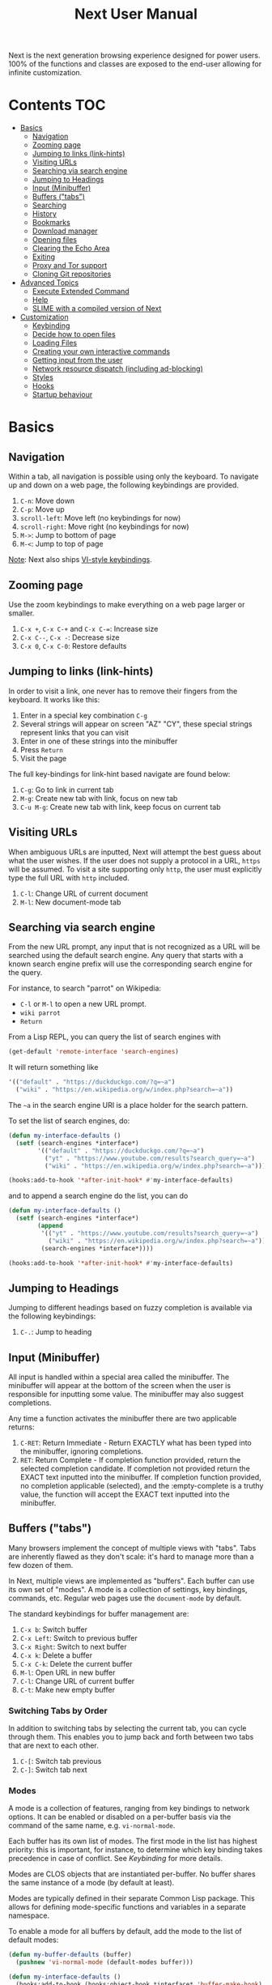 #+TITLE: Next User Manual
Next is the next generation browsing experience designed for
power users. 100% of the functions and classes are exposed to the
end-user allowing for infinite customization.
* Contents                                                              :TOC:
- [[#basics][Basics]]
  - [[#navigation][Navigation]]
  - [[#zooming-page][Zooming page]]
  - [[#jumping-to-links-link-hints][Jumping to links (link-hints)]]
  - [[#visiting-urls][Visiting URLs]]
  - [[#searching-via-search-engine][Searching via search engine]]
  - [[#jumping-to-headings][Jumping to Headings]]
  - [[#input-minibuffer][Input (Minibuffer)]]
  - [[#buffers-tabs][Buffers ("tabs")]]
  - [[#searching][Searching]]
  - [[#history][History]]
  - [[#bookmarks][Bookmarks]]
  - [[#download-manager][Download manager]]
  - [[#opening-files][Opening files]]
  - [[#clearing-the-echo-area][Clearing the Echo Area]]
  - [[#exiting][Exiting]]
  - [[#proxy-and-tor-support][Proxy and Tor support]]
  - [[#cloning-git-repositories][Cloning Git repositories]]
- [[#advanced-topics][Advanced Topics]]
  - [[#execute-extended-command][Execute Extended Command]]
  - [[#help][Help]]
  - [[#slime-with-a-compiled-version-of-next][SLIME with a compiled version of Next]]
- [[#customization][Customization]]
  - [[#keybinding][Keybinding]]
  - [[#decide-how-to-open-files][Decide how to open files]]
  - [[#loading-files][Loading Files]]
  - [[#creating-your-own-interactive-commands][Creating your own interactive commands]]
  - [[#getting-input-from-the-user][Getting input from the user]]
  - [[#network-resource-dispatch-including-ad-blocking][Network resource dispatch (including ad-blocking)]]
  - [[#styles][Styles]]
  - [[#hooks][Hooks]]
  - [[#startup-behaviour][Startup behaviour]]

* Basics
** Navigation
Within a tab, all navigation is possible using only the keyboard. To
navigate up and down on a web page, the following keybindings are
provided.

1. ~C-n~: Move down
2. ~C-p~: Move up
3. ~scroll-left~: Move left (no keybindings for now)
4. ~scroll-right~: Move right (no keybindings for now)
5. ~M->~: Jump to bottom of page
6. ~M-<~: Jump to top of page

_Note_:  Next also ships [[#vi-style-bindings][VI-style keybindings]].

** Zooming page
Use the zoom keybindings to make everything on a web page larger or smaller.

1. ~C-x +~, ~C-x C-+~ and ~C-x C-=~: Increase size
2. ~C-x C--~, ~C-x -~: Decrease size
3. ~C-x 0~, ~C-x C-0~: Restore defaults

** Jumping to links (link-hints)
In order to visit a link, one never has to remove their fingers from
the keyboard. It works like this:

1. Enter in a special key combination ~C-g~
2. Several strings will appear on screen "AZ" "CY", these
   special strings represent links that you can visit
3. Enter in one of these strings into the minibuffer
4. Press ~Return~
5. Visit the page

The full key-bindings for link-hint based navigate are found below:

1. ~C-g~: Go to link in current tab
2. ~M-g~: Create new tab with link, focus on new tab
3. ~C-u M-g~: Create new tab with link, keep focus on current tab

** Visiting URLs
When ambiguous URLs are inputted, Next will attempt the best guess
about what the user wishes. If the user does not supply a protocol in
a URL, ~https~ will be assumed. To visit a site supporting only
~http~, the user must explicitly type the full URL with ~http~
included.

1. ~C-l~: Change URL of current document
2. ~M-l~: New document-mode tab

** Searching via search engine
From the new URL prompt, any input that is not recognized as a URL will be
searched using the default search engine.  Any query that starts with a known
search engine prefix will use the corresponding search engine for the query.

For instance, to search "parrot" on Wikipedia:
- =C-l= or =M-l= to open a new URL prompt.
- =wiki parrot=
- =Return=

From a Lisp REPL, you can query the list of search engines with
#+begin_src lisp
(get-default 'remote-interface 'search-engines)
#+end_src

It will return something like

#+begin_src lisp
'(("default" . "https://duckduckgo.com/?q=~a")
  ("wiki" . "https://en.wikipedia.org/w/index.php?search=~a"))
#+end_src

The =~a= in the search engine URI is a place holder for the search pattern.

To set the list of search engines, do:

#+begin_src lisp
(defun my-interface-defaults ()
  (setf (search-engines *interface*)
        '(("default" . "https://duckduckgo.com/?q=~a")
          ("yt" . "https://www.youtube.com/results?search_query=~a")
          ("wiki" . "https://en.wikipedia.org/w/index.php?search=~a"))))

(hooks:add-to-hook '*after-init-hook* #'my-interface-defaults)
#+end_src

and to append a search engine do the list, you can do

#+begin_src lisp
(defun my-interface-defaults ()
  (setf (search-engines *interface*)
        (append
         '(("yt" . "https://www.youtube.com/results?search_query=~a")
           ("wiki" . "https://en.wikipedia.org/w/index.php?search=~a"))
         (search-engines *interface*))))

(hooks:add-to-hook '*after-init-hook* #'my-interface-defaults)
#+end_src

** Jumping to Headings
Jumping to different headings based on fuzzy completion is available
via the following keybindings:

1. ~C-.~: Jump to heading

** Input (Minibuffer)
All input is handled within a special area called the minibuffer. The
minibuffer will appear at the bottom of the screen when the user is
responsible for inputting some value. The minibuffer may also suggest
completions.

Any time a function activates the minibuffer there are two applicable
returns:

1. ~C-RET~: Return Immediate - Return EXACTLY what has been typed into
   the minibuffer, ignoring completions.
2. ~RET~: Return Complete - If completion function provided, return
   the selected completion candidate. If completion not provided
   return the EXACT text inputted into the minibuffer. If completion
   function provided, no completion applicable (selected), and the
   :empty-complete is a truthy value, the function will accept the
   EXACT text inputted into the minibuffer.

** Buffers ("tabs")
Many browsers implement the concept of multiple views with "tabs".  Tabs are
inherently flawed as they don't scale: it's hard to manage more than a few dozen
of them.

In Next, multiple views are implemented as "buffers".  Each buffer can use its
own set of "modes".  A mode is a collection of settings, key bindings, commands,
etc.  Regular web pages use the ~document-mode~ by default.

The standard keybindings for buffer management are:

1. ~C-x b~: Switch buffer
2. ~C-x Left~: Switch to previous buffer
3. ~C-x Right~: Switch to next buffer
4. ~C-x k~: Delete a buffer
5. ~C-x C-k~: Delete the current buffer
6. ~M-l~: Open URL in new buffer
7. ~C-l~: Change URL of current buffer
8. ~C-t~: Make new empty buffer

*** Switching Tabs by Order
In addition to switching tabs by selecting the current tab, you can
cycle through them. This enables you to jump back and forth between
two tabs that are next to each other.

1. ~C-[~: Switch tab previous
2. ~C-]~: Switch tab next

*** Modes
A mode is a collection of features, ranging from key bindings to network
options.  It can be enabled or disabled on a per-buffer basis via the command of
the same name, e.g. ~vi-normal-mode~.

Each buffer has its own list of modes.  The first mode in the list has highest
priority: this is important, for instance, to determine which key binding takes
precedence in case of conflict.  See [[Keybinding]] for more details.

Modes are CLOS objects that are instantiated per-buffer.  No buffer shares the
same instance of a mode (by default at least).

Modes are typically defined in their separate Common Lisp package.  This allows
for defining mode-specific functions and variables in a separate namespace.


To enable a mode for all buffers by default, add the mode to the list of
default modes:

#+begin_src lisp
(defun my-buffer-defaults (buffer)
  (pushnew 'vi-normal-mode (default-modes buffer)))

(defun my-interface-defaults ()
  (hooks:add-to-hook (hooks:object-hook *interface* 'buffer-make-hook)
                     #'my-buffer-defaults))

(hooks:add-to-hook '*after-init-hook* #'my-interface-defaults)
#+end_src

*** Windows vs. buffers

When opening a link from an external program, or when clicking on a link while
=C= is pressed, Next can load the URL either

- in a new window if =(open-external-link-in-new-window-p *interface*)= is
  non-nil;
- in a new buffer otherwise.

You can change the default behaviour by adding the following to your
configuration file:

#+begin_src lisp
(defun my-interface-defaults ()
  (setf (open-external-link-in-new-window-p *interface*) t))

(hooks:add-to-hook '*after-init-hook* #'my-interface-defaults)
#+end_src

** Searching
There are a number of keybindings provided to enable searching within
a buffer.

1. ~C-s s~: Search for a Given Term: This command will place a red box
   next to every match on a given web-page.
2. ~C-s n~: Next match: This command will move the next match
   to the top of the browser screen.
3. ~C-s p~: Previous match: This command will move the previous match
   to the top of the browser screen.
4. ~C-s k~: Clear Search: Remove the read search boxes from the screen.

** History
History is represented as a tree that you can traverse. More complex
than the "forwards-backwards" abstraction found in other browsers,
the tree makes sure you never lose track of where you've been.

In the example below, the user performs the following actions:

1. Starts page ~Athens~
2. Visits page ~Ancient Greek~
3. Returns to page ~Athens~
4. Visits page ~Classical Athens~
5. Returns to page ~Athens~
6. Executes ~forwards~ keybind in history

It is at this point that a normal browser would /not/ be able to
navigate you forwards to your visit of ~Ancient Greek~. Instead of
erasing your history, Next offers smart navigation and prompts the
user. Do you wish to go forwards to ~Ancient Greek~ or to
~Classical Athens~?

The standard keybindings for forward-backward navigation are:

1. ~C-f~: Navigate Forward
2. ~C-b~: Navigate Backward
3. ~M-f~: Navigate Forward Tree
4. ~M-b~: Navigate Backward

By using navigate forward tree you will be prompted for which branch
you'd like to visit as in the example above. The simple navigate
forward command will simply visit the first child of the current node
in the tree.

** Bookmarks
Bookmarks are stored in a database located in
=~/.local/share/next/bookmark.db= by default. This (SQLite) database contains
one table with two columns: id, url. In order to navigate and manage your
bookmarks, a few functions are provided:

1. ~C-m s~: Bookmark Current Page
2. ~C-m u~: Bookmark URL (input URL via minibuffer)
3. ~C-m o~: Open Bookmark
4. ~C-m g~: Bookmark Anchor (input URL via link hints)
5. ~C-m k~: Delete Bookmark

** Download manager

When you  download a file,  you are  taken to a  =*Downloads*= buffer,
which  shows the  ongoing  download  progress and  the  list of  files
downloaded during the current session.   You can switch to this buffer
as usual, and also with =M-x download-list=.

To open  a file, use  =M-x download-open-file=. See  the customization
section to control how files are open.

** Opening files

With =M-x open-file= (bound to =C-x  C-f=), you are prompted a list of
files, and you can select one with the usual fuzzy completion. You can
go one directory  up with =M-Left= or =C-l=, and  enter the directory
at point with =M-Right= or =C-j=.

Next  will open  the  file  with the  system's  default program  using
=xdg-open=.  See  the  command  help  for  further  details,  and  the
customization section to override the default behavior.

__Note__: this feature is alpha and is meant to grow in Next 1.4 and onwards.

** Clearing the Echo Area
In the area at the bottom of the screen where the minibuffer resides,
Next will occasionally display messages. These can be dismissed by
using the binding ~C-x q~.

** Exiting
To exit Next enter the key-combination ~C-x C-c~ and the program will
quit. All of your open tabs and form data will not be persisted. The
only information saved will be your filled in passwords, cookies,
and other information within your cache.

** Proxy and Tor support

You  can  surf  the  web  behind   a  proxy  by  issuing  the  command
=proxy-mode=. Its default server address is =socks5://127.0.0.1:9050=,
meaning it works out of the box for Tor.

You can change the default proxy with

#+begin_src lisp
(setf next/proxy-mode:*default-proxy*
 (make-instance 'proxy :server-address  "socks5://your.i.p:port"))
#+end_src

At the time of writing, there  are differences between the Gtk and the
Qt port: the Gtk one sets  proxies per-buffer, whereas it is currently
global for the Qt one.

To enable proxy for all buffers by default, add the proxy mode to the default
modes.  See [[Modes]] for details.

** Cloning Git repositories

Use  the  =vcs-clone=  (alias  =git-clone=) command  to  clone  a  Git
repository to  disk.  It asks  you for  the destination and  then runs
asynchronously.

By  default, the  command  looks into  the  following directories  for
existing projects:

: "~/projects" "~/src" "~/work" "~/common-lisp" "~/quicklisp/local-projects"

You can change the list like this:

#+begin_src lisp
(setf next/vcs:*vcs-projects-roots* '("~/my/directory"))
#+end_src

When there is one single choice, it doesn't ask for confirmation.

You can  set your username for  GitHub and other forges.  It helps the
clone command  in doing the right  thing©, such as using  a git remote
url instead of https.

Set =next/vcs:*vcs-username*= as a default username.

Change also the =*vcs-username-alist*=:

#+begin_src lisp
   (setf next/vcs:*vcs-usernames-alist* '(("github.com" . "")
                                          ("gitlab.com" . "")
                                          ("bitbucket.org" . "")))

  ;; or
  (push '("myforge.com" . "me") next/vcs::*vcs-usernames-alist*)
#+end_src

Note that the forge name should be a domain, such as github.com.


* Advanced Topics
** Execute Extended Command
You can execute any command by name by typing =M-x=. This will bring up a list
of candidates that you can fuzzily complete.

** Help
The help system allows you to look up variable and function docstrings
directly within Next. Docstrings will appear in a new help buffer.

1. ~C-h v~: Look up a variable docstring
2. ~C-h c~: Look up a command docstring

** SLIME with a compiled version of Next
=SLIME= provides a way of interacting with Next, and with Lisp code in
general (e.g. in a [[https://en.wikipedia.org/wiki/Read%E2%80%93eval%E2%80%93print_loop][REPL]]).

From the SLIME manual:
#+begin_quote
SLIME extends Emacs with support for interactive programming in Common
Lisp. The features are centered around slime-mode, an Emacs minor-mode
that complements the standard lisp-mode. While lisp-mode supports
editing Lisp source files, slime-mode adds support for interacting
with a running Common Lisp process for compilation, debugging,
documentation lookup, and so on.
#+end_quote

To use SLIME with a compiled version of Next use the keybinding ~S-h s~ to
launch a Swank server. SLIME will connect to the Swank server and give you
completion, debugging, documentation, etc. The port for Swank is define in
~*swank-port*~ and its default value is different from that of Swank on Emacs to
avoid collisions with an Emacs ~*inferior-lisp*~ process.

After launching the Swank server in Next, execute the following within Emacs:

1. ~M-x~
2. ~slime-connect~
3. Enter ~127.0.0.1~ for the host
4. Enter the port number set in the Next variable ~*swank-port*~ (e.g. ~4006~)

To customize the port that Swank starts on, edit the global variable
~*swank-port*~ in your init file.

* Customization
All customization begins by creating a =~/.config/next/init.lisp=
file.  Within your init file you can write your own keybindings and
customizations. If the directory =~/.config/next/= does not already
exist, you will have to make it.

The first line of an init file should contain the following package
declaration in order to modify Next-specific variables and functions:

#+NAME: package
#+BEGIN_SRC lisp
(in-package :next)
#+END_SRC

Following the package declaration, you can write or override any
functions and variables.

** Keybinding
Keys are defined with the ~define-key~ command.

#+NAME: define key
#+BEGIN_SRC lisp
(define-key :keymap *my-keymap*
  "C-x o" #'example
  "SPACE" #'scroll-page-down)

;; Bind in current buffer's first mode.  This won't affect other buffers.
(define-key :keymap (getf (keymap-scheme
                           (find-mode (current-buffer) 'my-mode))
                          :emacs)
  "C-x C-c h" #'hello-local-world)
#+END_SRC

Read on for an explanation of the meanings of =:keymap=.

In the previous example, the key sequence =C-x o= would invoke the ~example~
command.
If later another command is bound to =C-x=, all other bindings starting with
=C-x= will be overridden.

The following keys exist as special keys:

1. ~C~: Control
2. ~S~: Super (Windows key, Command Key)
3. ~M~: Meta (Alt key, Option Key)
4. ~s~: Shift key

*** Keymaps and key binding schemes

A keymap is a collection of key-to-command bindings.

Modes can define key binding schemes, which are sets of keymaps indexed by a
scheme name like =:emacs=.

The currently active key binding scheme is selected by the ~current-key-scheme~
buffer slot.  When a key is hit, Next looks up the keymaps of the corresponding
scheme for all active modes in the current buffer.

You can change the default binding scheme for any buffer by setting
~current-key-scheme~ to the appropriate value.

*** Override map

The /override map/ is the first keymap that is looked up for a binding when a
key is pressed.  Override maps are stored in every buffer.  They are exposed to
the user as a mean to override any binding from any mode.  They should not be
modified by any library.

*** VI-style bindings

[[https://en.wikipedia.org/wiki/Vi][VI]] is a model text editor that is famous for its /modal/ key bindings.
In /normal mode/, all keys are commands, they won't insert any text anywhere.

In /insert mode/, all textual keys insert the corresponding text.

Next offers two modes, =vi-normal-mode= and =vi-insert-mode= to simulate this
behaviour.  For instance, in =vi-normal-mode=, =j= scrolls the page down and =k=
scrolls up.

To go from /normal mode/ to /insert mode/, press =i=.
To go from /insert mode/ to /normal mode/, press =ESCAPE=.

The default keybindings for ~vi-normal-mode~ are:

#+BEGIN_SRC conf
"Z Z": kill
"[": switch-buffer-previous
"]": switch-buffer-next
"g b": switch-buffer
"d": delete-buffer
"D": delete-current-buffer
"B": make-visible-new-buffer
"o": set-url-current-buffer
"O": set-url-new-buffer
"m u": bookmark-url
"m d": bookmark-delete
"C-o": load-file
"C-h v": variable-inspect
"C-h c": command-inspect
"C-h s": start-swank
":": execute-command
"W": new-window
#+END_SRC

** Decide how to open files

The commands  =open-file= and  =download-open-file= call  the function
=open-file-function <filename>=. Its  default behaviour is to  open the file
with the  system's default, using  =xdg-open=.  You can  override this
behaviour   by    binding   another    function   to    the   variable
=next:*open-file-function*=.

For example:

#+begin_src lisp
(defun my-open-videos (filename)
  "Open videos with mpv."
  (handler-case (let ((extension (pathname-type filename)))
                  (match extension
                    ((or "flv" "mkv" "mp4")
                     (uiop:launch-program (list "mpv" filename)))
                    (_
                     (next/file-manager-mode:open-file-function filename))))
    (error (c) (log:error "Error opening ~a: ~a" filename c))))

(setf next/file-manager-mode:*open-file-function* #'my-open-videos)
#+end_src

** Loading Files
To load a file again, or reload an init file use the function
load-file. Within the minibuffer prompt enter the full path to the
file you wish to load.

1. ~C-o~: Load File

A convenience function for reloading the init file called
~load-init-file~ can also be keybound.

** Creating your own interactive commands
Creating your own invokable commands is the same as creating any other
~defun~ except the form is ~define-command~. A docstring is highly
recommended and will produce a style warning when it is missing.

An example of a trivial command definition can be seen below.

#+NAME: bookmark-url
#+BEGIN_SRC lisp
(define-command bookmark-url ()
  "Allow the user to bookmark a URL via minibuffer input."
  (with-result (url (read-from-minibuffer (minibuffer *interface*)))
    (%bookmark-url url)))
#+END_SRC

** Getting input from the user
Getting input from the user via the minibuffer is an asynchronous
command. That is why the ~read-from-minibuffer~ function is wrapped
within a continuation-passing-style macro ~with-result~. The form
therefore takes the following look:

#+NAME: read-from-minibuffer-example
#+BEGIN_SRC lisp
(with-result (variable-name-to-bind-minibuffer-input
              (read-from-minibuffer (minibuffer *interface*)))
  (print variable-name-to-bind-minibuffer-input))
#+END_SRC

** Network resource dispatch (including ad-blocking)

The dispatching of network queries can be fully customized in the
=resource-query-function= slot of the =buffer= class.

See the ~resource-query-default~ function for an example which dispatches
downloads, new window requests,

This function can also serve as an entry point to URL-based resource blocking.

*** Resource blocking (Ad-blocking)

Next provides the =blocker-mode=.  It filters networks requests (including
ads)by the host name.  A default filter list is automatically updated from
https://raw.githubusercontent.com/StevenBlack/hosts/master/hosts.

Multiple lists of hosts can be added and blocker mode will filter based on all
the lists.

To add a list, add an instance of the ~hostlist~ class to the ~hostlists~ slot.
For instance, you can add this to your =init.lisp=.

#+begin_src lisp
(defvar *my-blocked-hosts*
  (next/blocker-mode:make-hostlist
   :hosts '("platform.twitter.com"
            "syndication.twitter.com"
            "m.media-amazon.com")))

(defun my-buffer-defaults (buffer)
  (next/blocker-mode:blocker-mode
   :hostlists (list *my-blocked-hosts* next/blocker-mode:*default-host-list*)
   :buffer buffer))

(defun my-interface-defaults ()
  (hooks:add-to-hook (hooks:object-hook *interface* 'buffer-make-hook)
                     #'my-buffer-defaults))

(hooks:add-to-hook '*after-init-hook* #'my-interface-defaults)
#+end_src

The =hostlist= class also support fetching the list from a URL.
The list can be persisted to the file specified in the =path= slot.

** Styles

Some actions will draw elements on the HTML page, for instance ~go-anchor~ will
draw link hints as boxes with indices.

The style of those boxes is defined in the ~box-style~ slot of the ~buffer~
class.

Like any other slot, you can set the default value from your ~init.lisp~.  For instance,
to change the style to using upper case, no gradiant, and square boxes:

#+begin_src lisp
(defun my-buffer-defaults (buffer)
  (setf (box-style buffer)
        (cl-css:inline-css
         '(:background "#C38A22"
           :color "black"
           :border "1px #C38A22 solid"
           :font-weight "bold"
           :padding "1px 3px 0px 3px"
           :padding "1px 3px 0px 3px"
           :position "absolute"
           :text-align "center"
           :text-shadow "0 3px 7px 0px rgba(0,0,0,0.3)"))))

(defun my-interface-defaults ()
  (hooks:add-to-hook (hooks:object-hook *interface* 'buffer-make-hook)
                     #'my-buffer-defaults))

(hooks:add-to-hook '*after-init-hook* #'my-interface-defaults)
#+end_src

** Hooks

A hook is a variable that holds a list of functions.
We say a hook is executed when all its functions are run one after the other,
over its arguments (which are decided at the call site).

Hooks are exposed to the users so that they can customize the behaviour of
specific actions in arbitrary ways.

Many hooks are executed at different points in Next, among others:

- Global hooks, such as ~*after-init-hook*~.
- Window / buffer related hooks.
- Commands "before" and "after" hooks.
- Modes "enable" and "disable" hooks.

For instance, if you want to force =old.reddit.com= over =www.reddit.com=, you
can set a hook like the following in you =~/.config/next/init.lisp=:

#+begin_src lisp
(defun old-reddit-hook (url)
  (let* ((uri (quri:uri url)))
    (if (search "www.reddit" (quri:uri-host uri))
        (progn
          (setf (quri:uri-host uri) "old.reddit.com")
          (let ((new-url (quri:render-uri uri)))
            (log:info "Switching to old Reddit: ~a" new-url)
            new-url))
        url)))

(defun my-buffer-defaults (buffer)
  (hooks:add-to-hook (hooks:object-hook buffer 'load-hook)
                     #'old-reddit-hook))

(defun my-interface-defaults ()
  (hooks:add-to-hook (hooks:object-hook *interface* 'buffer-make-hook)
                     #'my-buffer-defaults))

(hooks:add-to-hook '*after-init-hook* #'my-interface-defaults)
#+end_src

Some hooks like the above example expect a return value, so it's important to
make sure we return ~url~ here.  See the documentation of the respective hooks
for more details.

*** List of available hooks

*Commands* hooks

All commands  have an associated  "before" and "after" list  of hooks:
the =help= command has =help-before-hook= and =help-after-hook=.

To add a hook handler, just =push= a function to those lists:

#+begin_src lisp
(defun hello-hook ()
  (log:info "hello"))

(push #'hello-hook help-before-hook)
;; (#<FUNCTION HELLO-HOOK>)
#+end_src

Now when you press =M-x help=, you'll see

: <INFO> [18:15:45] next (hello-hook) - hello

*Initialization and exit* hooks

- =after-init-hook=: hook run after both the lisp side and the
platform port have started.
  - argument: none
- =before-exit-hook=: hook run before both the lisp side and the
platform port get terminated.
  - argument: none

*Networking* hooks

- =load-hook=: hook  run after the url  to be visited was  parsed. The
  url isn't loaded yet.
  - argument: the URL that is going  to be visited.
  - return: handlers must return a (possibly new) URL (see example above).

*Window* hooks

- =window-make-hook=:  hook run  after the  window is  created on  the
  platform port.
  - argument: the window.
- =window-delete-hook=: hook run before the window is deleted.
  - argument: the window.
- =window-set-active-buffer-hook=: hook run before the given buffer is
  added to the window and marked the active buffer.
  - arguments: the window and the buffer.

*Buffer* hooks

- =buffer-make-hook=:  hook run  after the  buffer is  created on  the
  platform port.
  - argument: the buffer.
- =buffer-delete-hook=: this hook is run  before the buffer is deleted
  on the platform port.
  - argument: the buffer object.

*Download* hooks

- =before-download-hook=: hook run before downloading a URL.
  - argument: the URL.
- =after-download-hook=: hook run after a download has completed.
  - argument: the `download-manager:download' class instance.

*Mode* hooks

- =enable-hook=: this hook is run when enabling the mode.
  - argument: the mode.
- =disable-hook=: this hook is run when disabling the mode.
  - argument: the mode.

** Startup behaviour

Once the platform port has been started, the default action of Next is to run

#+begin_src lisp
(funcall (startup-function *interface*) (or urls *free-args*))
#+end_src

~startup-function~ defaults to ~default-startup~ and takes URLs that are passed
to Next as command line arguments.

You can assign you own function to ~startup-function~ to change the behaviour of
Next on startup, such as which URL it should display, if it should restore the
previous session or not, etc.
